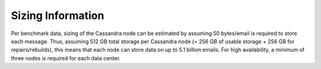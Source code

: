.. _sizing_information:

=========================
Sizing Information
=========================

Per benchmark data, sizing of the Cassandra node can be estimated by assuming 50 bytes/email is required to store each message. Thus, assuming 512 GB total storage per Cassandra node (= 256 GB of usable storage + 256 GB for repairs/rebuilds), this means that each node can store data on up to 5.1 billion emails. 
For high availability, a minimum of three nodes is required for each data center.
